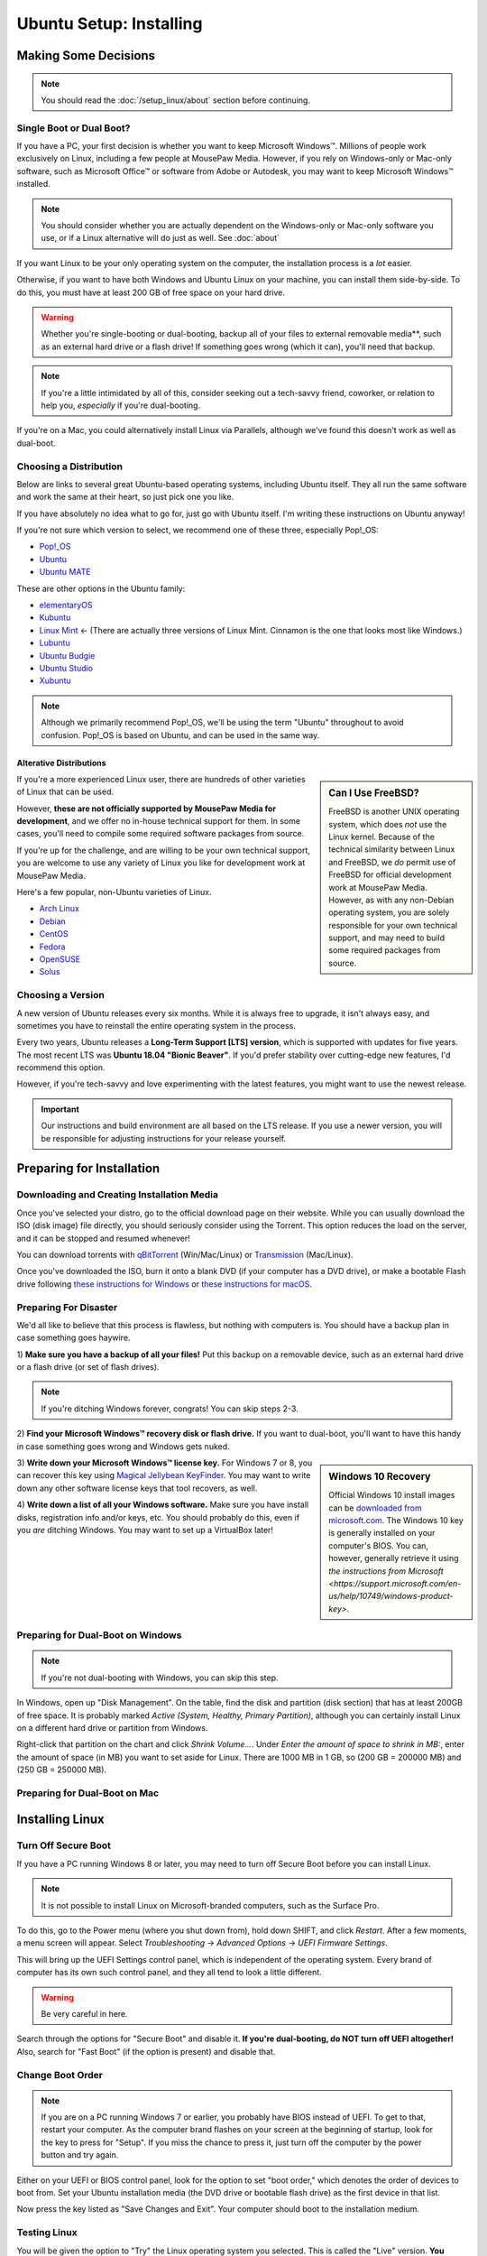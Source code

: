 Ubuntu Setup: Installing
################################

Making Some Decisions
==============================

..  NOTE:: You should read the :doc:`/setup_linux/about` section before continuing.

Single Boot or Dual Boot?
-------------------------------

If you have a PC, your first decision is whether you want to keep Microsoft
Windows™. Millions of people work exclusively on Linux, including a few people
at MousePaw Media. However, if you rely on Windows-only or Mac-only software,
such as Microsoft Office™ or software from Adobe or Autodesk, you may want to
keep Microsoft Windows™ installed.

..  NOTE:: You should consider whether you are actually dependent on the
    Windows-only or Mac-only software you use, or if a Linux alternative will
    do just as well. See :doc:`about`

If you want Linux to be your only operating system on the computer,
the installation process is a *lot* easier.

Otherwise, if you want to have both Windows and Ubuntu Linux on your machine,
you can install them side-by-side. To do this, you must have at least
200 GB of free space on your hard drive.

..  WARNING:: Whether you're single-booting or dual-booting, backup all of your
    files to external removable media**, such as an external hard drive or a
    flash drive! If something goes wrong (which it can), you'll need that backup.

..  NOTE:: If you're a little intimidated by all of this, consider seeking out
    a tech-savvy friend, coworker, or relation to help you, *especially*
    if you're dual-booting.

If you're on a Mac, you could alternatively install Linux via Parallels,
although we've found this doesn't work as well as dual-boot.

Choosing a Distribution
--------------------------------

Below are links to several great Ubuntu-based operating systems, including
Ubuntu itself. They all run the same software and work the same at their
heart, so just pick one you like.

If you have absolutely no idea what to go for, just go with Ubuntu itself.
I'm writing these instructions on Ubuntu anyway!

If you're not sure which version to select, we recommend one of these three,
especially Pop!_OS:

- `Pop!_OS <https://pop.system76.com/>`_
- `Ubuntu <https://www.ubuntu.com/desktop>`_
- `Ubuntu MATE <https://ubuntu-mate.org/>`_

These are other options in the Ubuntu family:

- `elementaryOS <https://elementary.io/>`_
- `Kubuntu <http://www.kubuntu.org/>`_
- `Linux Mint <https://linuxmint.com/>`_ ← (There are actually three versions
  of Linux Mint. Cinnamon is the one that looks most like Windows.)
- `Lubuntu <http://lubuntu.net/>`_
- `Ubuntu Budgie <https://ubuntubudgie.org/>`_
- `Ubuntu Studio <http://ubuntustudio.org/>`_
- `Xubuntu <http://xubuntu.org/>`_

..  NOTE:: Although we primarily recommend Pop!_OS, we'll be using the term
    "Ubuntu" throughout to avoid confusion. Pop!_OS is based on Ubuntu, and
    can be used in the same way.

Alterative Distributions
^^^^^^^^^^^^^^^^^^^^^^^^^^^^^

..  sidebar:: Can I Use FreeBSD?

    FreeBSD is another UNIX operating system, which does *not* use the Linux
    kernel. Because of the technical similarity between Linux and
    FreeBSD, we *do* permit use of FreeBSD for official development work at
    MousePaw Media. However, as with any non-Debian operating system, you are
    solely responsible for your own technical support, and may need to build
    some required packages from source.

If you're a more experienced Linux user, there are hundreds of other varieties
of Linux that can be used.

However, **these are not officially supported by MousePaw Media for
development**, and we offer no in-house technical support for them. In some
cases, you'll need to compile some required software packages from source.

If you're up for the challenge, and are willing to be your own technical
support, you are welcome to use any variety of Linux you like for development
work at MousePaw Media.

Here's a few popular, non-Ubuntu varieties of Linux.

- `Arch Linux <https://www.archlinux.org/>`_
- `Debian <https://www.debian.org/>`_
- `CentOS <https://www.centos.org/>`_
- `Fedora <https://getfedora.org/>`_
- `OpenSUSE <https://www.opensuse.org/>`_
- `Solus <https://solus-project.com/>`_

Choosing a Version
----------------------------------

A new version of Ubuntu releases every six months. While it is always free
to upgrade, it isn't always easy, and sometimes you have to reinstall the
entire operating system in the process.

Every two years, Ubuntu releases a **Long-Term Support [LTS] version**,
which is supported with updates for five years. The most recent LTS was
**Ubuntu 18.04 "Bionic Beaver"**. If you'd prefer stability over cutting-edge
new features, I'd recommend this option.

However, if you're tech-savvy and love experimenting with the latest features,
you might want to use the newest release.

..  IMPORTANT:: Our instructions and build environment are all based on the
    LTS release. If you use a newer version, you will be responsible for
    adjusting instructions for your release yourself.

Preparing for Installation
==============================

Downloading and Creating Installation Media
------------------------------------------------

Once you've selected your distro, go to the official download page on their
website. While you can usually download the ISO (disk image) file directly,
you should seriously consider using the Torrent. This option reduces the load
on the server, and it can be stopped and resumed whenever!

You can download torrents with `qBitTorrent <https://www.qbittorrent.org/>`_
(Win/Mac/Linux) or `Transmission <https://transmissionbt.com>`_ (Mac/Linux).

Once you've downloaded the ISO, burn it onto a blank DVD (if your computer
has a DVD drive), or make a bootable Flash drive following
`these instructions for Windows <https://www.ubuntu.com/download/desktop/create-a-usb-stick-on-windows>`_
or `these instructions for macOS <https://ubuntu.com/tutorials/tutorial-create-a-usb-stick-on-macos>`_.

Preparing For Disaster
---------------------------

We'd all like to believe that this process is flawless, but nothing with
computers is. You should have a backup plan in case something goes haywire.

1) **Make sure you have a backup of all your files!** Put this backup on a
removable device, such as an external hard drive or a flash drive (or set of
flash drives).

..  NOTE:: If you're ditching Windows forever, congrats! You can skip
    steps 2-3.

2) **Find your Microsoft Windows™ recovery disk or flash drive.** If you want
to dual-boot, you'll want to have this handy in case something goes wrong
and Windows gets nuked.

..  sidebar:: Windows 10 Recovery

    Official Windows 10 install images can be
    `downloaded from microsoft.com <https://www.microsoft.com/en-us/software-download/windows10>`_.
    The Windows 10 key is generally installed on your computer's BIOS. You can,
    however, generally retrieve it using `the instructions from Microsoft <https://support.microsoft.com/en-us/help/10749/windows-product-key>`.

3) **Write down your Microsoft Windows™ license key.** For Windows 7 or 8, you
can recover this key using `Magical Jellybean KeyFinder <http://www.magicaljellybean.com/keyfinder/>`_.
You may want to write down any other software license keys that tool recovers,
as well.

4) **Write down a list of all your Windows software.** Make sure you have
install disks, registration info and/or keys, etc. You should probably do
this, even if you *are* ditching Windows. You may want to set up a VirtualBox
later!

Preparing for Dual-Boot on Windows
------------------------------------------

..  NOTE:: If you're not dual-booting with Windows, you can skip this step.

In Windows, open up "Disk Management". On the table, find the disk and
partition (disk section) that has at least 200GB of free space. It is
probably marked `Active (System, Healthy, Primary Partition)`, although
you can certainly install Linux on a different hard drive or partition from
Windows.

Right-click that partition on the chart and click `Shrink Volume...`.
Under `Enter the amount of space to shrink in MB:`, enter the amount of
space (in MB) you want to set aside for Linux. There are 1000 MB in 1 GB, so
(200 GB = 200000 MB) and (250 GB = 250000 MB).

Preparing for Dual-Boot on Mac
------------------------------------------

..  TODO:: Write me.

Installing Linux
=============================

Turn Off Secure Boot
------------------------------

If you have a PC running Windows 8 or later, you may need to turn off Secure Boot
before you can install Linux.

..  NOTE:: It is not possible to install Linux on Microsoft-branded computers,
    such as the Surface Pro.

To do this, go to the Power menu (where you shut down from), hold down SHIFT,
and click `Restart`. After a few moments, a menu screen will appear. Select
`Troubleshooting` → `Advanced Options` → `UEFI Firmware Settings`.

This will bring up the UEFI Settings control panel, which is independent of
the operating system. Every brand of computer has its own such control panel,
and they all tend to look a little different.

..  WARNING:: Be very careful in here.

Search through the options for "Secure Boot" and disable it.
**If you're dual-booting, do NOT turn off UEFI altogether!** Also, search
for "Fast Boot" (if the option is present) and disable that.

Change Boot Order
-----------------------------

..  NOTE:: If you are on a PC running Windows 7 or earlier, you probably have
    BIOS instead of UEFI. To get to that, restart your computer. As the
    computer brand flashes on your screen at the beginning of startup, look
    for the key to press for "Setup". If you miss the chance to press it, just
    turn off the computer by the power button and try again.

Either on your UEFI or BIOS control panel, look for the option to set "boot
order," which denotes the order of devices to boot from. Set your Ubuntu
installation media (the DVD drive or bootable flash drive) as the first device
in that list.

Now press the key listed as "Save Changes and Exit". Your computer should
boot to the installation medium.

Testing Linux
-------------------------------

You will be given the option to "Try" the Linux operating system you selected.
This is called the "Live" version. **You should always run this first,** to
make sure it will work on your computer.

..  NOTE:: Give it some time - it is actually loading the entire operating
    system from the DVD or flash drive into RAM, so it will be very slow.
    The final installed operating system will be much faster.

When the "Live" version of the operating system has booted, feel free to test
it out. At minimum, make sure you have a working internet connection, as you'll
need that for the installation to finish. If you can't get the internet working,
this may suggest that your computer's internet hardware is not compatible
with Linux.

When you're happy, start the "Install" program.

Installing Linux
--------------------------

The first screen will ensure you are connected to the internet and have enough
hard drive space for the installation. Check `Download updates while installing`
and `Install this third-party software`. Click `Continue`.

..  WARNING:: Be **very** careful what you select on the next screen!

For Single-Boot
^^^^^^^^^^^^^^^^^^^^^^^^^^^^

..  sidebar:: Future-Proofing (Advanced)

    Personally, I find it helpful to have two system partitions, and a shared
    `/home` partition. This way, if there is an error in installing a new
    version of Ubuntu, I still have my old version untouched. To do this, select
    ``Something else`` for partitioning, create two 30-50 GB partitions, and
    allocate the rest for the `/home` partition.

If you want to **permanently remove Windows** and install Linux, select
"Erase disk and install Ubuntu". This is usually the best option for a
completely new install.

Alternatively, you can click `Something else` and set up the partitions
yourself. I personally recommend having a 50 GB `/` partition, and using the
rest as a separate `/home` partition. You can find more information about
setting up partitions on
`this page <https://help.ubuntu.com/community/DiskSpace>`_.

..  NOTE:: As of Ubuntu 18.04, it is no longer necessary to set up a separate
    ``swap`` partition.

For Dual-Boot
^^^^^^^^^^^^^^^^^^^^^^^^^^^^

If you're dual-booting, be very careful. Look for the section marked
`free space`, and click the `+` button to create a new partition.

We'll first set aside 50 GB for our system, so set the partition size to be
`50000` MB, `Primary` and `Beginning of this space`. Set `Use as` to `ext4`,
and `Mount point` to `/`. Confirm.

Next, we'll create the swap space, which is used as a sort of extension to
our RAM memory. Click `free space` again and click `+`. Set the partition
size equivalent to the amount of RAM you have. Select `End of this space`
and set `Use as` to `swap area`. Confirm.

Finally, we'll use the rest of the free space for our `/home` partition. Select
`free space` again and click `+`. Leave the size at the default, and leave
`Primary` and `Beginning of this space` selected. Set `Use as` to `ext4` and
`Mount point` to `/home`. Confirm.

..  IMPORTANT:: On the table, ensure that the checkmark under the `Format`
    column is only checked on those three partitions you just made! **DO NOT
    FORMAT ANY OTHER PARTITIONS!**

Click `Install Now`, and then read and confirm the dialog boxes.

During the Install
-------------------------

Your installation has started! While we wait, let's set a few options.

If you have an internet connection (you should), you can enter your city
in the box below the map. Then, click the option in the popup list. (If you
have too much trouble with this, just click your time zone on the map and
call it good.)

Next, select your language and keyboard layout. Chances are, you can leave the
defaults.

Finally, create your login credentials. Enter your full name in the top box.
Then, take this opportunity to think of a good name for your computer - you'll
see that name every time you open the Terminal. This is also the name that
will appear on local networks when you connect, so it's helpful to have a
unique and identifiable name.

Some computer names I've seen include `tardis` (that one's mine),
`bagofholding`, `enigma`, `cortex`, and `sunshine`. Just pick something that
makes you happy.

Third, pick a username. This is usually your first name, but it can be anything,
so long as it is composed only of lowercase letters and numbers, and the first
character is a lowercase letter.

Finally, choose a password. If you ever lost this password, you could reset
it with a little effort, but you really should pick one that is easy to
remember. At the same time, you should choose a password that is hard to guess.
(See "A Word About Passwords" below.)

Once that's done, just wait for the install to finish. There are some
interesting slides that will tell you more about Ubuntu Linux while you wait,
but don't plan on staring at the screen the whole time. The install can take
anywhere from 1-6 hours, depending on your internet connection speed.

A Word About Passwords
---------------------------------

Passwords don't have to be hard to remember. First, here are a few rules:

- **NEVER** use your name, or the name of a relative, friend, or pet.
- Don't use any form of the phrases "password", "secret", "letmein", or
  "iforgot" in the password. These are surprisingly common, and as such,
  they're the first thing a cracker tries.
- Use a mix of upper and lowercase letters, at least one number or symbol
  (ideally at least one of each). This doesn't mean things have to be in
  crazy or illogical positions. That said...
- Length is the *real* key to a good password!
- Real words *are* allowed! Passwords are cracked one character at a time,
  so the dictionary and the rules of grammar actually don't help the bad guys.

There are two easy (and fun) ways to make a good password that follows these
rules:

1) Think of your favorite song lyric, movie line, or poem. That whole thing
without spaces is your password! Seriously.
`Leanonmewhenyou'renotstrongI'llbeafriendI'llhelpyoucarryon!` is actually a
solid password. It's long, and has a mix of uppercase and lowercase letters and
symbols. Yet, it's easy to remember. You won't ever forget it!

2) Pick 3-4 random words out of the dictionary, preferably ones of moderate
length. You can choose ones that make you laugh, as they'll be easier to
remember. Then, mix in the month and year you created this password, and at
least one symbol. `01/17:ZealousJellyfishWrangler!` is a **very** strong
password, and after you've typed it a couple of times, it's hard to forget.

You can use `GRC Haystack <https://www.grc.com/haystack.htm>`_ and
`How Secure Is My Password? <https://howsecureismypassword.net/>`_ to test out
your password. Those sites are safe to enter your password on - they won't
store anything.

After The Install
-----------------------------

Once the installation is finished, it will prompt you to restart your computer.
Click the `Restart Now` button. When prompted, remove your installation media
(the DVD or USB) and press ENTER.

Your computer will now restart. If it hangs in the process, go ahead and turn
it off via the power button.

When you start the computer up, you may need to tap a key to view the Boot Menu
and select an operating system to boot to. This key is usually F11 or F12, but
you can find it when you first turn on the computer and see the manufacturer
logo.

If there is only the option to boot to the hard drive or an external device,
boot to the hard drive. You should be presented with an option to start
your Linux operating system or Windows (usually "Windows Boot Manager").

Once you've booted into Linux, continue to the next section of this tutorial.
